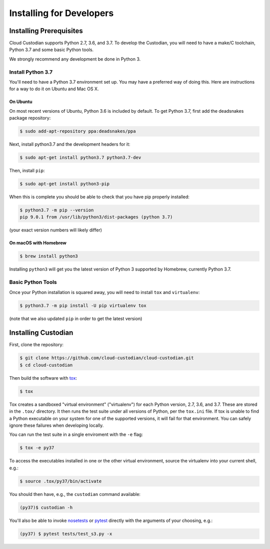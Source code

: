 .. _developer-installing:

Installing for Developers
=========================

Installing Prerequisites
------------------------

Cloud Custodian supports Python 2.7, 3.6, and 3.7.
To develop the Custodian, you will need to have a make/C toolchain, Python 3.7 and some basic Python tools.

We strongly recommend any development be done in Python 3.

Install Python 3.7
~~~~~~~~~~~~~~~~~~

You'll need to have a Python 3.7 environment set up.
You may have a preferred way of doing this.
Here are instructions for a way to do it on Ubuntu and Mac OS X.

On Ubuntu
*********

On most recent versions of Ubuntu, Python 3.6 is included by default.
To get Python 3.7, first add the deadsnakes package repository:

.. code-block:: bash

    $ sudo add-apt-repository ppa:deadsnakes/ppa

Next, install python3.7 and the development headers for it:

.. code-block:: bash

    $ sudo apt-get install python3.7 python3.7-dev

Then, install ``pip``:

.. code-block::

    $ sudo apt-get install python3-pip

When this is complete you should be able to check that you have pip properly installed:

.. code-block::

    $ python3.7 -m pip --version
    pip 9.0.1 from /usr/lib/python3/dist-packages (python 3.7)

(your exact version numbers will likely differ)


On macOS with Homebrew
**********************

.. code-block:: bash

    $ brew install python3

Installing ``python3`` will get you the latest version of Python 3 supported by Homebrew, currently Python 3.7.


Basic Python Tools
~~~~~~~~~~~~~~~~~~

Once your Python installation is squared away, you will need to install ``tox`` and ``virtualenv``:

.. code-block:: bash

    $ python3.7 -m pip install -U pip virtualenv tox

(note that we also updated ``pip`` in order to get the latest version)


Installing Custodian
--------------------

First, clone the repository:

.. code-block:: bash

    $ git clone https://github.com/cloud-custodian/cloud-custodian.git
    $ cd cloud-custodian

Then build the software with `tox <https://tox.readthedocs.io/en/latest/>`_:

.. code-block:: bash

    $ tox

Tox creates a sandboxed "virtual environment" ("virtualenv") for each Python version, 2.7, 3.6, and 3.7.
These are stored in the ``.tox/`` directory.
It then runs the test suite under all versions of Python, per the ``tox.ini`` file.
If tox is unable to find a Python executable on your system for one of the supported versions, it will fail for that environment.
You can safely ignore these failures when developing locally.

You can run the test suite in a single enviroment with the ``-e`` flag:

.. code-block:: bash

    $ tox -e py37

To access the executables installed in one or the other virtual environment,
source the virtualenv into your current shell, e.g.:

.. code-block:: bash

    $ source .tox/py37/bin/activate

You should then have, e.g., the ``custodian`` command available:

.. code-block:: bash

    (py37)$ custodian -h

You'll also be able to invoke `nosetests
<http://nose.readthedocs.io/en/latest/>`_ or `pytest
<https://docs.pytest.org/en/latest/>`_ directly with the arguments of your
choosing, e.g.:

.. code-block:: bash

    (py37) $ pytest tests/test_s3.py -x
